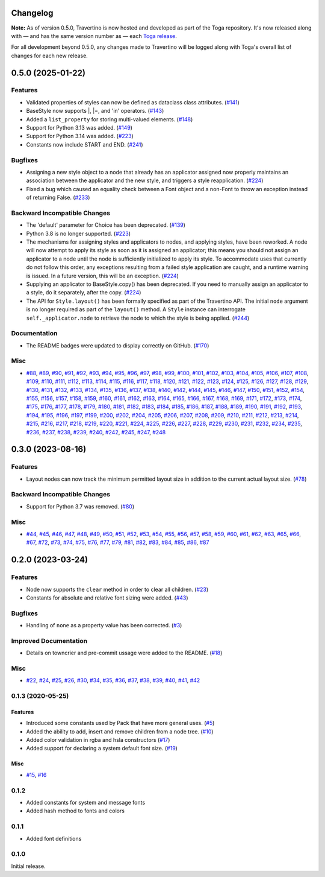 Changelog
=========

**Note:** As of version 0.5.0, Travertino is now hosted and developed as part of the Toga repository. It's now released along with — and has the same version number as — each `Toga release <https://github.com/beeware/toga/releases>`_.

For all development beyond 0.5.0, any changes made to Travertino will be logged along with Toga's overall list of changes for each new release.

.. towncrier release notes start

0.5.0 (2025-01-22)
==============================================

Features
--------

* Validated properties of styles can now be defined as dataclass class attributes. (`#141 <https://github.com/beeware/travertino/issues/141>`_)
* BaseStyle now supports \|, \|=, and 'in' operators. (`#143 <https://github.com/beeware/travertino/issues/143>`_)
* Added a ``list_property`` for storing multi-valued elements. (`#148 <https://github.com/beeware/travertino/issues/148>`_)
* Support for Python 3.13 was added. (`#149 <https://github.com/beeware/travertino/issues/149>`_)
* Support for Python 3.14 was added. (`#223 <https://github.com/beeware/travertino/issues/223>`_)
* Constants now include START and END. (`#241 <https://github.com/beeware/travertino/issues/241>`_)


Bugfixes
--------

* Assigning a new style object to a node that already has an applicator assigned now properly maintains an association between the applicator and the new style, and triggers a style reapplication. (`#224 <https://github.com/beeware/travertino/issues/224>`_)
* Fixed a bug which caused an equality check between a Font object and a non-Font to throw an exception instead of returning False. (`#233 <https://github.com/beeware/travertino/issues/233>`_)


Backward Incompatible Changes
-----------------------------

* The 'default' parameter for Choice has been deprecated. (`#139 <https://github.com/beeware/travertino/issues/139>`_)
* Python 3.8 is no longer supported. (`#223 <https://github.com/beeware/travertino/issues/223>`_)
* The mechanisms for assigning styles and applicators to nodes, and applying styles, have been reworked. A node will now attempt to apply its style as soon as it is assigned an applicator; this means you should not assign an applicator to a node until the node is sufficiently initialized to apply its style. To accommodate uses that currently do not follow this order, any exceptions resulting from a failed style application are caught, and a runtime warning is issued. In a future version, this will be an exception. (`#224 <https://github.com/beeware/travertino/issues/224>`_)
* Supplying an applicator to BaseStyle.copy() has been deprecated. If you need to manually assign an applicator to a style, do it separately, after the copy. (`#224 <https://github.com/beeware/travertino/issues/224>`_)
* The API for ``Style.layout()`` has been formally specified as part of the Travertino API. The initial ``node`` argument is no longer required as part of the ``layout()`` method. A ``Style`` instance can interrogate ``self._applicator.node`` to retrieve the node to which the style is being applied. (`#244 <https://github.com/beeware/travertino/issues/244>`_)


Documentation
-------------

* The README badges were updated to display correctly on GitHub. (`#170 <https://github.com/beeware/travertino/issues/170>`_)


Misc
----

* `#88 <https://github.com/beeware/travertino/issues/88>`_, `#89 <https://github.com/beeware/travertino/issues/89>`_, `#90 <https://github.com/beeware/travertino/issues/90>`_, `#91 <https://github.com/beeware/travertino/issues/91>`_, `#92 <https://github.com/beeware/travertino/issues/92>`_, `#93 <https://github.com/beeware/travertino/issues/93>`_, `#94 <https://github.com/beeware/travertino/issues/94>`_, `#95 <https://github.com/beeware/travertino/issues/95>`_, `#96 <https://github.com/beeware/travertino/issues/96>`_, `#97 <https://github.com/beeware/travertino/issues/97>`_, `#98 <https://github.com/beeware/travertino/issues/98>`_, `#99 <https://github.com/beeware/travertino/issues/99>`_, `#100 <https://github.com/beeware/travertino/issues/100>`_, `#101 <https://github.com/beeware/travertino/issues/101>`_, `#102 <https://github.com/beeware/travertino/issues/102>`_, `#103 <https://github.com/beeware/travertino/issues/103>`_, `#104 <https://github.com/beeware/travertino/issues/104>`_, `#105 <https://github.com/beeware/travertino/issues/105>`_, `#106 <https://github.com/beeware/travertino/issues/106>`_, `#107 <https://github.com/beeware/travertino/issues/107>`_, `#108 <https://github.com/beeware/travertino/issues/108>`_, `#109 <https://github.com/beeware/travertino/issues/109>`_, `#110 <https://github.com/beeware/travertino/issues/110>`_, `#111 <https://github.com/beeware/travertino/issues/111>`_, `#112 <https://github.com/beeware/travertino/issues/112>`_, `#113 <https://github.com/beeware/travertino/issues/113>`_, `#114 <https://github.com/beeware/travertino/issues/114>`_, `#115 <https://github.com/beeware/travertino/issues/115>`_, `#116 <https://github.com/beeware/travertino/issues/116>`_, `#117 <https://github.com/beeware/travertino/issues/117>`_, `#118 <https://github.com/beeware/travertino/issues/118>`_, `#120 <https://github.com/beeware/travertino/issues/120>`_, `#121 <https://github.com/beeware/travertino/issues/121>`_, `#122 <https://github.com/beeware/travertino/issues/122>`_, `#123 <https://github.com/beeware/travertino/issues/123>`_, `#124 <https://github.com/beeware/travertino/issues/124>`_, `#125 <https://github.com/beeware/travertino/issues/125>`_, `#126 <https://github.com/beeware/travertino/issues/126>`_, `#127 <https://github.com/beeware/travertino/issues/127>`_, `#128 <https://github.com/beeware/travertino/issues/128>`_, `#129 <https://github.com/beeware/travertino/issues/129>`_, `#130 <https://github.com/beeware/travertino/issues/130>`_, `#131 <https://github.com/beeware/travertino/issues/131>`_, `#132 <https://github.com/beeware/travertino/issues/132>`_, `#133 <https://github.com/beeware/travertino/issues/133>`_, `#134 <https://github.com/beeware/travertino/issues/134>`_, `#135 <https://github.com/beeware/travertino/issues/135>`_, `#136 <https://github.com/beeware/travertino/issues/136>`_, `#137 <https://github.com/beeware/travertino/issues/137>`_, `#138 <https://github.com/beeware/travertino/issues/138>`_, `#140 <https://github.com/beeware/travertino/issues/140>`_, `#142 <https://github.com/beeware/travertino/issues/142>`_, `#144 <https://github.com/beeware/travertino/issues/144>`_, `#145 <https://github.com/beeware/travertino/issues/145>`_, `#146 <https://github.com/beeware/travertino/issues/146>`_, `#147 <https://github.com/beeware/travertino/issues/147>`_, `#150 <https://github.com/beeware/travertino/issues/150>`_, `#151 <https://github.com/beeware/travertino/issues/151>`_, `#152 <https://github.com/beeware/travertino/issues/152>`_, `#154 <https://github.com/beeware/travertino/issues/154>`_, `#155 <https://github.com/beeware/travertino/issues/155>`_, `#156 <https://github.com/beeware/travertino/issues/156>`_, `#157 <https://github.com/beeware/travertino/issues/157>`_, `#158 <https://github.com/beeware/travertino/issues/158>`_, `#159 <https://github.com/beeware/travertino/issues/159>`_, `#160 <https://github.com/beeware/travertino/issues/160>`_, `#161 <https://github.com/beeware/travertino/issues/161>`_, `#162 <https://github.com/beeware/travertino/issues/162>`_, `#163 <https://github.com/beeware/travertino/issues/163>`_, `#164 <https://github.com/beeware/travertino/issues/164>`_, `#165 <https://github.com/beeware/travertino/issues/165>`_, `#166 <https://github.com/beeware/travertino/issues/166>`_, `#167 <https://github.com/beeware/travertino/issues/167>`_, `#168 <https://github.com/beeware/travertino/issues/168>`_, `#169 <https://github.com/beeware/travertino/issues/169>`_, `#171 <https://github.com/beeware/travertino/issues/171>`_, `#172 <https://github.com/beeware/travertino/issues/172>`_, `#173 <https://github.com/beeware/travertino/issues/173>`_, `#174 <https://github.com/beeware/travertino/issues/174>`_, `#175 <https://github.com/beeware/travertino/issues/175>`_, `#176 <https://github.com/beeware/travertino/issues/176>`_, `#177 <https://github.com/beeware/travertino/issues/177>`_, `#178 <https://github.com/beeware/travertino/issues/178>`_, `#179 <https://github.com/beeware/travertino/issues/179>`_, `#180 <https://github.com/beeware/travertino/issues/180>`_, `#181 <https://github.com/beeware/travertino/issues/181>`_, `#182 <https://github.com/beeware/travertino/issues/182>`_, `#183 <https://github.com/beeware/travertino/issues/183>`_, `#184 <https://github.com/beeware/travertino/issues/184>`_, `#185 <https://github.com/beeware/travertino/issues/185>`_, `#186 <https://github.com/beeware/travertino/issues/186>`_, `#187 <https://github.com/beeware/travertino/issues/187>`_, `#188 <https://github.com/beeware/travertino/issues/188>`_, `#189 <https://github.com/beeware/travertino/issues/189>`_, `#190 <https://github.com/beeware/travertino/issues/190>`_, `#191 <https://github.com/beeware/travertino/issues/191>`_, `#192 <https://github.com/beeware/travertino/issues/192>`_, `#193 <https://github.com/beeware/travertino/issues/193>`_, `#194 <https://github.com/beeware/travertino/issues/194>`_, `#195 <https://github.com/beeware/travertino/issues/195>`_, `#196 <https://github.com/beeware/travertino/issues/196>`_, `#197 <https://github.com/beeware/travertino/issues/197>`_, `#199 <https://github.com/beeware/travertino/issues/199>`_, `#200 <https://github.com/beeware/travertino/issues/200>`_, `#202 <https://github.com/beeware/travertino/issues/202>`_, `#204 <https://github.com/beeware/travertino/issues/204>`_, `#205 <https://github.com/beeware/travertino/issues/205>`_, `#206 <https://github.com/beeware/travertino/issues/206>`_, `#207 <https://github.com/beeware/travertino/issues/207>`_, `#208 <https://github.com/beeware/travertino/issues/208>`_, `#209 <https://github.com/beeware/travertino/issues/209>`_, `#210 <https://github.com/beeware/travertino/issues/210>`_, `#211 <https://github.com/beeware/travertino/issues/211>`_, `#212 <https://github.com/beeware/travertino/issues/212>`_, `#213 <https://github.com/beeware/travertino/issues/213>`_, `#214 <https://github.com/beeware/travertino/issues/214>`_, `#215 <https://github.com/beeware/travertino/issues/215>`_, `#216 <https://github.com/beeware/travertino/issues/216>`_, `#217 <https://github.com/beeware/travertino/issues/217>`_, `#218 <https://github.com/beeware/travertino/issues/218>`_, `#219 <https://github.com/beeware/travertino/issues/219>`_, `#220 <https://github.com/beeware/travertino/issues/220>`_, `#221 <https://github.com/beeware/travertino/issues/221>`_, `#224 <https://github.com/beeware/travertino/issues/224>`_, `#225 <https://github.com/beeware/travertino/issues/225>`_, `#226 <https://github.com/beeware/travertino/issues/226>`_, `#227 <https://github.com/beeware/travertino/issues/227>`_, `#228 <https://github.com/beeware/travertino/issues/228>`_, `#229 <https://github.com/beeware/travertino/issues/229>`_, `#230 <https://github.com/beeware/travertino/issues/230>`_, `#231 <https://github.com/beeware/travertino/issues/231>`_, `#232 <https://github.com/beeware/travertino/issues/232>`_, `#234 <https://github.com/beeware/travertino/issues/234>`_, `#235 <https://github.com/beeware/travertino/issues/235>`_, `#236 <https://github.com/beeware/travertino/issues/236>`_, `#237 <https://github.com/beeware/travertino/issues/237>`_, `#238 <https://github.com/beeware/travertino/issues/238>`_, `#239 <https://github.com/beeware/travertino/issues/239>`_, `#240 <https://github.com/beeware/travertino/issues/240>`_, `#242 <https://github.com/beeware/travertino/issues/242>`_, `#245 <https://github.com/beeware/travertino/issues/245>`_, `#247 <https://github.com/beeware/travertino/issues/247>`_, `#248 <https://github.com/beeware/travertino/issues/248>`_


0.3.0 (2023-08-16)
==================

Features
--------

* Layout nodes can now track the minimum permitted layout size in addition to the current actual layout size. (`#78 <https://github.com/beeware/travertino/issues/78>`_)


Backward Incompatible Changes
-----------------------------

* Support for Python 3.7 was removed. (`#80 <https://github.com/beeware/travertino/issues/80>`_)


Misc
----

* `#44 <https://github.com/beeware/travertino/issues/44>`_, `#45 <https://github.com/beeware/travertino/issues/45>`_, `#46 <https://github.com/beeware/travertino/issues/46>`_, `#47 <https://github.com/beeware/travertino/issues/47>`_, `#48 <https://github.com/beeware/travertino/issues/48>`_, `#49 <https://github.com/beeware/travertino/issues/49>`_, `#50 <https://github.com/beeware/travertino/issues/50>`_, `#51 <https://github.com/beeware/travertino/issues/51>`_, `#52 <https://github.com/beeware/travertino/issues/52>`_, `#53 <https://github.com/beeware/travertino/issues/53>`_, `#54 <https://github.com/beeware/travertino/issues/54>`_, `#55 <https://github.com/beeware/travertino/issues/55>`_, `#56 <https://github.com/beeware/travertino/issues/56>`_, `#57 <https://github.com/beeware/travertino/issues/57>`_, `#58 <https://github.com/beeware/travertino/issues/58>`_, `#59 <https://github.com/beeware/travertino/issues/59>`_, `#60 <https://github.com/beeware/travertino/issues/60>`_, `#61 <https://github.com/beeware/travertino/issues/61>`_, `#62 <https://github.com/beeware/travertino/issues/62>`_, `#63 <https://github.com/beeware/travertino/issues/63>`_, `#65 <https://github.com/beeware/travertino/issues/65>`_, `#66 <https://github.com/beeware/travertino/issues/66>`_, `#67 <https://github.com/beeware/travertino/issues/67>`_, `#72 <https://github.com/beeware/travertino/issues/72>`_, `#73 <https://github.com/beeware/travertino/issues/73>`_, `#74 <https://github.com/beeware/travertino/issues/74>`_, `#75 <https://github.com/beeware/travertino/issues/75>`_, `#76 <https://github.com/beeware/travertino/issues/76>`_, `#77 <https://github.com/beeware/travertino/issues/77>`_, `#79 <https://github.com/beeware/travertino/issues/79>`_, `#81 <https://github.com/beeware/travertino/issues/81>`_, `#82 <https://github.com/beeware/travertino/issues/82>`_, `#83 <https://github.com/beeware/travertino/issues/83>`_, `#84 <https://github.com/beeware/travertino/issues/84>`_, `#85 <https://github.com/beeware/travertino/issues/85>`_, `#86 <https://github.com/beeware/travertino/issues/86>`_, `#87 <https://github.com/beeware/travertino/issues/87>`_


0.2.0 (2023-03-24)
==================

Features
--------

* Node now supports the ``clear`` method in order to clear all children. (`#23 <https://github.com/beeware/travertino/issues/23>`_)
* Constants for absolute and relative font sizing were added. (`#43 <https://github.com/beeware/travertino/issues/43>`_)


Bugfixes
--------

* Handling of ``none`` as a property value has been corrected. (`#3 <https://github.com/beeware/travertino/issues/3>`_)


Improved Documentation
----------------------

* Details on towncrier and pre-commit ussage were added to the README. (`#18 <https://github.com/beeware/travertino/issues/18>`_)


Misc
----

* `#22 <https://github.com/beeware/travertino/issues/22>`_, `#24 <https://github.com/beeware/travertino/issues/24>`_, `#25 <https://github.com/beeware/travertino/issues/25>`_, `#26 <https://github.com/beeware/travertino/issues/26>`_, `#30 <https://github.com/beeware/travertino/issues/30>`_, `#34 <https://github.com/beeware/travertino/issues/34>`_, `#35 <https://github.com/beeware/travertino/issues/35>`_, `#36 <https://github.com/beeware/travertino/issues/36>`_, `#37 <https://github.com/beeware/travertino/issues/37>`_, `#38 <https://github.com/beeware/travertino/issues/38>`_, `#39 <https://github.com/beeware/travertino/issues/39>`_, `#40 <https://github.com/beeware/travertino/issues/40>`_, `#41 <https://github.com/beeware/travertino/issues/41>`_, `#42 <https://github.com/beeware/travertino/issues/42>`_


0.1.3 (2020-05-25)
------------------

Features
^^^^^^^^

* Introduced some constants used by Pack that have more general uses. (`#5 <https://github.com/beeware/travertino/issues/5>`_)
* Added the ability to add, insert and remove children from a node tree. (`#10 <https://github.com/beeware/travertino/issues/10>`_)
* Added color validation in rgba and hsla constructors (`#17 <https://github.com/beeware/travertino/issues/17>`_)
* Added support for declaring a system default font size. (`#19 <https://github.com/beeware/travertino/issues/19>`_)

Misc
^^^^

* `#15 <https://github.com/beeware/travertino/issues/15>`_, `#16 <https://github.com/beeware/travertino/issues/16>`_


0.1.2
-----
* Added constants for system and message fonts
* Added hash method to fonts and colors

0.1.1
-----

* Added font definitions

0.1.0
-----

Initial release.
